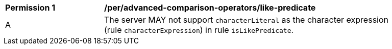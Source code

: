 [[per_advanced-comparison-operators_like-predicate]]
[width="90%",cols="2,6a"]
|===
^|*Permission {counter:per-id}* |*/per/advanced-comparison-operators/like-predicate*
^|A |The server MAY not support `characterLiteral` as the character expression (rule `characterExpression`) in rule `isLikePredicate`.
|===
